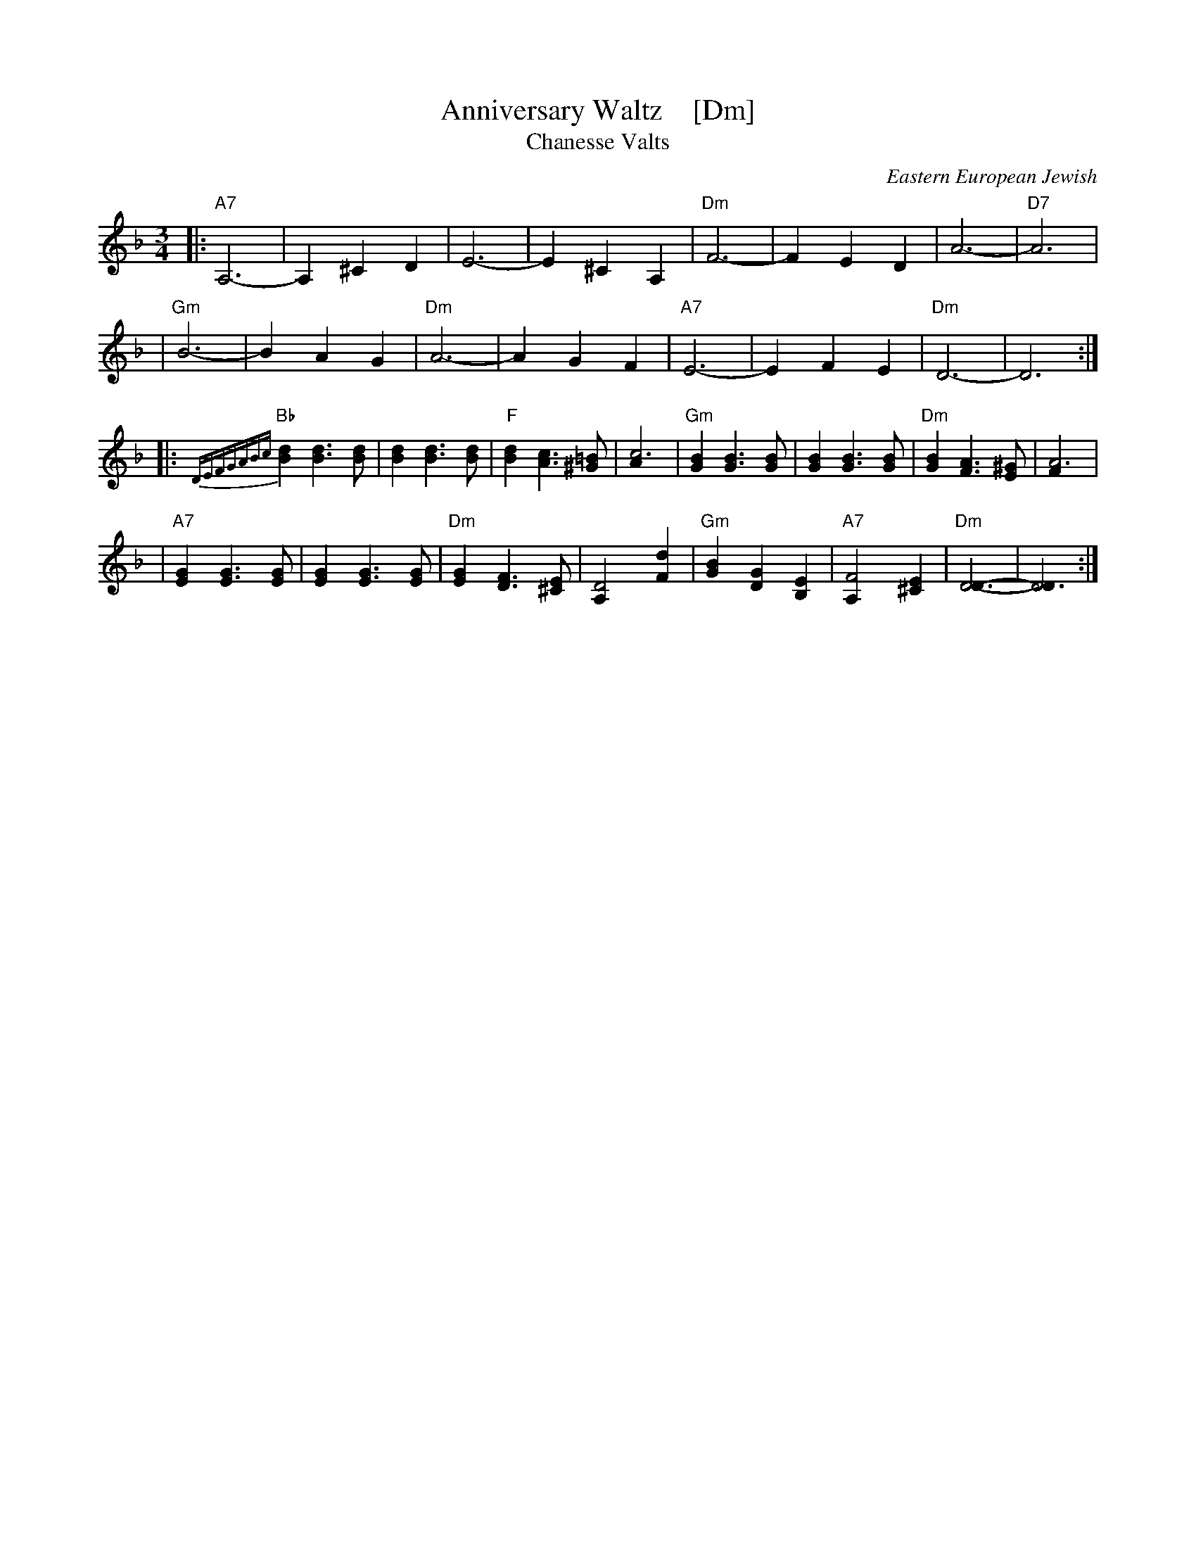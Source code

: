 X: 1
T: Anniversary Waltz    [Dm]
T: Chanesse Valts
O: Eastern European Jewish
Z: 1997 John Chambers <jc:trillian.mit.edu>
L: 1/4
M: 3/4
R: Waltz
K: Dm
|: "A7"A,3- |A, ^C D | E3- | E ^C A, | "Dm"F3- | F E D | A3- | "D7"A3 |
| "Gm"B3- | B A G | "Dm"A3- | A G F | "A7"E3- | E F E | "Dm"D3- | D3 :|
|: {DEFGABc}"Bb"[dB] [dB]>[dB] | [dB] [dB]>[dB] | "F"[dB] [cA]>[=B^G] | [c3A] \
| "Gm"[BG] [BG]>[BG] | [BG] [BG]>[BG] | "Dm"[BG] [AF]>[^GE] | [A3F] |
| "A7"[GE] [GE]>[GE] | [GE] [GE]>[GE] | "Dm"[GE] [FD]>[E^C] | [D2A,] [dF] \
| "Gm"[BG] [GD] [EB,] | "A7"[F2A,] [E^C] | "Dm"[D3D]- | [D3D] :|
